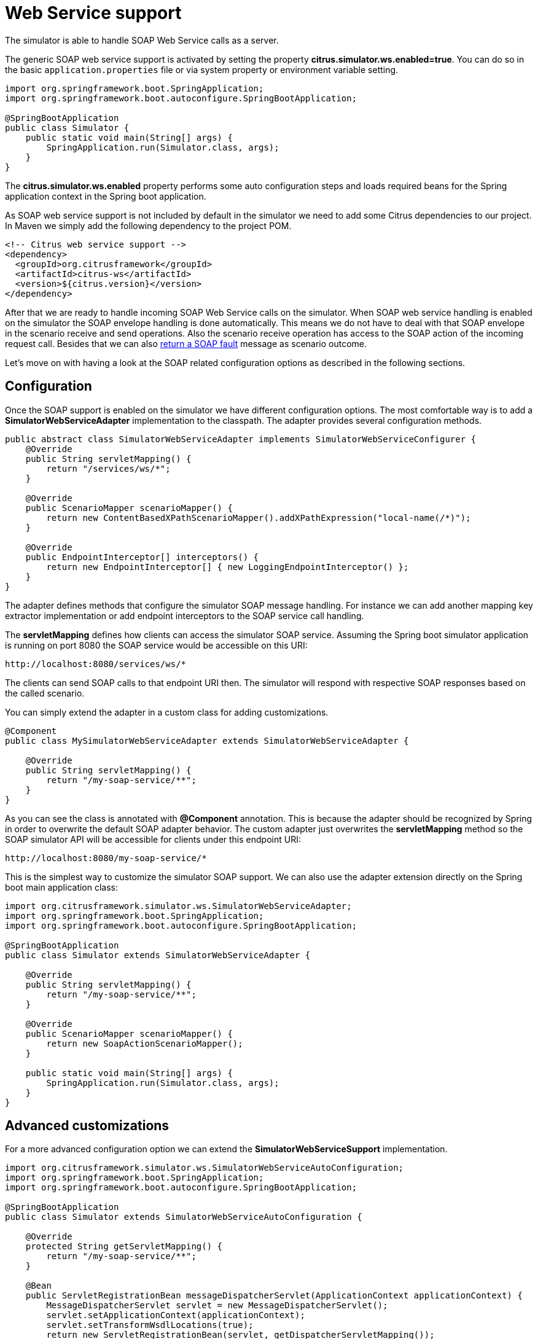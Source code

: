 [[web-service]]
= Web Service support

The simulator is able to handle SOAP Web Service calls as a server.

The generic SOAP web service support is activated by setting the property *citrus.simulator.ws.enabled=true*. You can do so in the basic `application.properties`
file or via system property or environment variable setting.

[source,java]
----
import org.springframework.boot.SpringApplication;
import org.springframework.boot.autoconfigure.SpringBootApplication;

@SpringBootApplication
public class Simulator {
    public static void main(String[] args) {
        SpringApplication.run(Simulator.class, args);
    }
}
----

The *citrus.simulator.ws.enabled* property performs some auto configuration steps and loads required beans for the Spring application context
in the Spring boot application.

As SOAP web service support is not included by default in the simulator we need to add some Citrus dependencies to our project. In Maven we simply add the following dependency to the project POM.

[source, xml]
----
<!-- Citrus web service support -->
<dependency>
  <groupId>org.citrusframework</groupId>
  <artifactId>citrus-ws</artifactId>
  <version>${citrus.version}</version>
</dependency>
----

After that we are ready to handle incoming SOAP Web Service calls on the simulator. When SOAP web service handling is enabled on the simulator
the SOAP envelope handling is done automatically. This means we do not have to deal with that SOAP envelope in the scenario receive and send operations. Also
the scenario receive operation has access to the SOAP action of the incoming request call. Besides that we can also link:#ws-soap-faults[return a SOAP fault] message as scenario outcome.

Let's move on with having a look at the SOAP related configuration options as described in the following sections.

[[web-service-config]]
== Configuration

Once the SOAP support is enabled on the simulator we have different configuration options. The most comfortable way is to
add a *SimulatorWebServiceAdapter* implementation to the classpath. The adapter provides several configuration methods.

[source,java]
----
public abstract class SimulatorWebServiceAdapter implements SimulatorWebServiceConfigurer {
    @Override
    public String servletMapping() {
        return "/services/ws/*";
    }

    @Override
    public ScenarioMapper scenarioMapper() {
        return new ContentBasedXPathScenarioMapper().addXPathExpression("local-name(/*)");
    }

    @Override
    public EndpointInterceptor[] interceptors() {
        return new EndpointInterceptor[] { new LoggingEndpointInterceptor() };
    }
}
----

The adapter defines methods that configure the simulator SOAP message handling. For instance we can add another mapping key extractor implementation or
add endpoint interceptors to the SOAP service call handling.

The *servletMapping* defines how clients can access the simulator SOAP service. Assuming the Spring boot simulator application is running on port 8080 the
SOAP service would be accessible on this URI:

[source]
----
http://localhost:8080/services/ws/*
----

The clients can send SOAP calls to that endpoint URI then. The simulator will respond with respective SOAP responses based on the called
scenario.

You can simply extend the adapter in a custom class for adding customizations.

[source,java]
----
@Component
public class MySimulatorWebServiceAdapter extends SimulatorWebServiceAdapter {

    @Override
    public String servletMapping() {
        return "/my-soap-service/**";
    }
}
----

As you can see the class is annotated with *@Component* annotation. This is because the adapter should be recognized by Spring in order to overwrite the default
SOAP adapter behavior. The custom adapter just overwrites the *servletMapping* method so the SOAP simulator API will be accessible for clients under this endpoint URI:

[source]
----
http://localhost:8080/my-soap-service/*
----

This is the simplest way to customize the simulator SOAP support. We can also use the adapter extension directly on the Spring boot main application class:

[source,java]
----
import org.citrusframework.simulator.ws.SimulatorWebServiceAdapter;
import org.springframework.boot.SpringApplication;
import org.springframework.boot.autoconfigure.SpringBootApplication;

@SpringBootApplication
public class Simulator extends SimulatorWebServiceAdapter {

    @Override
    public String servletMapping() {
        return "/my-soap-service/**";
    }

    @Override
    public ScenarioMapper scenarioMapper() {
        return new SoapActionScenarioMapper();
    }

    public static void main(String[] args) {
        SpringApplication.run(Simulator.class, args);
    }
}
----

[[web-service-customization]]
== Advanced customizations

For a more advanced configuration option we can extend the *SimulatorWebServiceSupport* implementation.

[source,java]
----
import org.citrusframework.simulator.ws.SimulatorWebServiceAutoConfiguration;
import org.springframework.boot.SpringApplication;
import org.springframework.boot.autoconfigure.SpringBootApplication;

@SpringBootApplication
public class Simulator extends SimulatorWebServiceAutoConfiguration {

    @Override
    protected String getServletMapping() {
        return "/my-soap-service/**";
    }

    @Bean
    public ServletRegistrationBean messageDispatcherServlet(ApplicationContext applicationContext) {
        MessageDispatcherServlet servlet = new MessageDispatcherServlet();
        servlet.setApplicationContext(applicationContext);
        servlet.setTransformWsdlLocations(true);
        return new ServletRegistrationBean(servlet, getDispatcherServletMapping());
    }

    public static void main(String[] args) {
        SpringApplication.run(Simulator.class, args);
    }
}
----

With that configuration option we can overwrite SOAP support auto configuration features on the simulator such as the *messageDispatcherServlet*.
We extend the *SimulatorWebServiceAutoConfiguration* implementation directly.

[[web-service-response]]
== SOAP response

When using Http SOAP services we may want to respond to the calling client with a synchronous SOAP response message. As the SOAP communication is automatically handled
within the simulator we can simply send back a response message in the scenario.

[source,java]
----
@Scenario("Hello")
public class HelloScenario extends AbstractSimulatorScenario {

    @Override
    public void run(ScenarioDesigner scenario) {
        scenario
            .soap()
            .receive()
            .payload("<Hello xmlns=\"http://citrusframework.org/schemas/hello\">" +
                        "Say Hello!" +
                     "</Hello>")
            .soapAction("Hello");

        scenario
            .soap()
            .send()
            .payload("<HelloResponse xmlns=\"http://citrusframework.org/schemas/hello\">" +
                        "Hi there!" +
                     "</HelloResponse>");
    }
}
----

As you can see the Citrus Java DSL provides special SOAP related methods that specify the SOAP request and response data. Once again the SOAP envelope is automatically handled
so we do not have to add this here. The receive operation is able to verify the SOAP action header value. In addition to that we are able to specify the synchronous SOAP response message.

When using SOAP message protocols we may need to send SOAP faults as response message. This is handled in the next section.

[[web-service-faults]]
== SOAP faults

The simulator is in charge of sending proper response messages to the calling client. When using SOAP we might also want to send
back a SOAP fault message. Therefore the default Web Service scenario implementation also provides fault responses as scenario result.

[source,java]
----
@Scenario("GoodNight")
public class GoodNightScenario extends AbstractSimulatorScenario {

    @Override
    protected void configure() {
        scenario
            .receive()
            .payload("<GoodNight xmlns=\"http://citrusframework.org/schemas/hello\">" +
                        "Go to sleep!" +
                     "</GoodNight>")
            .header(SoapMessageHeaders.SOAP_ACTION, "GoodNight");

        scenario
            .sendFault()
            .faultCode("{http://citrusframework.org}CITRUS:SIM-1001")
            .faultString("No sleep for me!");
    }
}
----

The example above shows a simple fault generating SOAP scenario. The base class *SimulatorWebServiceScenario* provides
the *sendFault()* method in order to create proper SOAP fault messages. The simulator automatically add SOAP envelope and SOAP fault
message details for you. So we can decide wheather to provide a success response or SOAP fault.

[[web-service-wsdl]]
== WSDL support

The simulator is able to read your WSDL web service specifications for auto generating simulator scenarios. The WSDL defines multiple operations with request and response message data.
The simulator reads the WSDL information and generates basic scenarios for these operations.

See the following sample how to do that:

[source,java]
----
@SpringBootApplication
public class Simulator extends SimulatorWebServiceAdapter {

    public static void main(String[] args) {
        SpringApplication.run(Simulator.class, args);
    }

    @Override
    public String servletMapping(SimulatorWebServiceConfigurationProperties simulatorWebServiceConfiguration) {
        return "/services/ws/HelloService/v1/*";
    }

    @Override
    public EndpointAdapter fallbackEndpointAdapter() {
        return new StaticEndpointAdapter() {
            @Override
            protected Message handleMessageInternal(Message message) {
                return new SoapFault()
                        .faultActor("SERVER")
                        .faultCode("{http://localhost:8080/HelloService/v1}HELLO:ERROR-1001")
                        .faultString("Internal server error");
            }
        };
    }

    @Bean
    public static WsdlScenarioGenerator scenarioGenerator() {
        WsdlScenarioGenerator generator = new WsdlScenarioGenerator(new ClassPathResource("xsd/Hello.wsdl"));
        return generator;
    }
}
----

The listing above uses a `WsdlScenarioGenerator` as Spring bean. The generator requires the WSDL file location `xsd/Hello.wsdl` and the
servlet mapping path for this API.

Also we set a custom fallback endpoint adapter. This one is used when no scenario matches the incoming request or when the scenario itself did not produce a proper response because of
some validation error. The fallback endpoint adapter sends a default SOAP fault message with *"Internal server error"*.

On startup the generator dynamically generates a scenario for each operation defined in that WSDL file. You can review all generated scenarios in the user interface.

Let's have a look at the sample WSDL file:

[source,xml]
----
<?xml version="1.0" encoding="UTF-8"?>
<wsdl:definitions name="Hello"
                  xmlns:tns="http://citrusframework.org/schemas/hello"
                  xmlns:wsdl="http://schemas.xmlsoap.org/wsdl/"
                  xmlns:soap="http://schemas.xmlsoap.org/wsdl/soap/"
                  targetNamespace="http://citrusframework.org/schemas/hello"
                  xmlns="http://www.w3.org/2001/XMLSchema">

  <wsdl:documentation>Version 1.0</wsdl:documentation>

  <wsdl:types>
    <xs:schema xmlns="http://citrusframework.org/schemas/hello"
               xmlns:xs="http://www.w3.org/2001/XMLSchema"
               targetNamespace="http://citrusframework.org/schemas/hello"
               version="1.0"
               elementFormDefault="qualified"
               attributeFormDefault="unqualified">

      <xs:element name="Hello" type="xs:string"/>
      <xs:element name="HelloResponse" type="xs:string"/>

      <xs:element name="GoodBye" type="xs:string"/>
      <xs:element name="GoodByeResponse" type="xs:string"/>

      <xs:element name="GoodNight" type="xs:string"/>
      <xs:element name="GoodNightResponse" type="xs:string"/>
    </xs:schema>
  </wsdl:types>

  <wsdl:message name="Hello">
    <wsdl:part name="parameters" element="tns:Hello"/>
  </wsdl:message>

  <wsdl:message name="HelloResponse">
    <wsdl:part name="parameters" element="tns:HelloResponse"/>
  </wsdl:message>

  <wsdl:message name="GoodBye">
    <wsdl:part name="parameters" element="tns:GoodBye"/>
  </wsdl:message>

  <wsdl:message name="GoodByeResponse">
    <wsdl:part name="parameters" element="tns:GoodByeResponse"/>
  </wsdl:message>

  <wsdl:message name="GoodNight">
    <wsdl:part name="parameters" element="tns:GoodNight"/>
  </wsdl:message>

  <wsdl:message name="GoodNightResponse">
    <wsdl:part name="parameters" element="tns:GoodNightResponse"/>
  </wsdl:message>

  <wsdl:portType name="HelloPortType">
    <wsdl:operation name="hello">
      <wsdl:input name="Hello" message="tns:Hello"/>
      <wsdl:output name="HelloResponse" message="tns:HelloResponse"/>
    </wsdl:operation>
    <wsdl:operation name="goodbye">
      <wsdl:input name="GoodBye" message="tns:GoodBye"/>
      <wsdl:output name="GoodByeResponse" message="tns:GoodByeResponse"/>
    </wsdl:operation>
    <wsdl:operation name="goodnight">
      <wsdl:input name="GoodNight" message="tns:GoodNight"/>
      <wsdl:output name="GoodNightResponse" message="tns:GoodNightResponse"/>
    </wsdl:operation>
  </wsdl:portType>

  <wsdl:service name="HelloService">
    <wsdl:port name="HelloServiceHTTP"
               binding="tns:HelloServiceHTTPBinding">
      <soap:address location="http://localhost:8080/services/ws/HelloService/v1"/>
    </wsdl:port>
  </wsdl:service>

  <wsdl:binding name="HelloServiceHTTPBinding"
                type="tns:HelloPortType">
    <soap:binding style="document" transport="http://schemas.xmlsoap.org/soap/http"/>
    <wsdl:operation name="hello">
      <soap:operation style="document"
                      soapAction="Hello"/>
      <wsdl:input name="Hello">
        <soap:body use="literal"/>
      </wsdl:input>
      <wsdl:output name="HelloResponse">
        <soap:body use="literal"/>
      </wsdl:output>
    </wsdl:operation>
    <wsdl:operation name="goodbye">
      <soap:operation style="document"
                      soapAction="GoodBye"/>
      <wsdl:input name="GoodBye">
        <soap:body use="literal"/>
      </wsdl:input>
      <wsdl:output name="GoodByeResponse">
        <soap:body use="literal"/>
      </wsdl:output>
    </wsdl:operation>
    <wsdl:operation name="goodnight">
      <soap:operation style="document"
                      soapAction="GoodNight"/>
      <wsdl:input name="GoodNight">
        <soap:body use="literal"/>
      </wsdl:input>
      <wsdl:output name="GoodNightResponse">
        <soap:body use="literal"/>
      </wsdl:output>
    </wsdl:operation>
  </wsdl:binding>

</wsdl:definitions>
----

The WSDL above defines a *hello* operation with *Hello* as input and *HelloResponse* as output. The SOAP action is defined as *Hello*.

The generated scenario for this operation verifies that the request is a valid *Hello* request according to the XSD schema definition in the WSDL. Also the scenario verifies the basic XML structure of that message.

Only in case these verification steps are performed successfully the simulator scenario generates a proper response *HelloResponse*. The generated scenario is able to create dynamic values in the response according to the XSD schema in the WSDL. We will cover this feature in
more detail on later in this chapter.

Let's have a look at the communication that the generated scenario is going to perform:

.Request
[source]
----
<SOAP-ENV:Envelope xmlns:SOAP-ENV="http://schemas.xmlsoap.org/soap/envelope/">
    <SOAP-ENV:Header/>
    <SOAP-ENV:Body>
        <Hello xmlns="http://citrusframework.org/schemas/hello">Say Hello!</Hello>
    </SOAP-ENV:Body>
</SOAP-ENV:Envelope>
----

.Response
[source]
----
<SOAP-ENV:Envelope xmlns:SOAP-ENV="http://schemas.xmlsoap.org/soap/envelope/">
    <SOAP-ENV:Header/>
    <SOAP-ENV:Body>
        <HelloResponse xmlns="http://citrusframework.org/schemas/hello">GL29HT</hel:HelloResponse>
    </SOAP-ENV:Body>
</SOAP-ENV:Envelope>
----

The *Hello* SOAP request matches all verification steps on the simulator for this operation. Following from that we receive a generated *HelloResponse* response message with some sample data. The simulator
is able to generate dynamic values such as *GL29HT* which is according to the WSDL schema rules a string value.

This is how we always get a proper generated response from the simulator API. The *HelloService* WSDL specification defines the returned objects and how to validate the incoming requests.

Just in case we sent an invalid request to the simulator we do not get a proper response. For instance if we sent a wrong SOAP action we receive following fault response:

.Fault response
[source]
----
<SOAP-ENV:Envelope xmlns:SOAP-ENV="http://schemas.xmlsoap.org/soap/envelope/">
    <SOAP-ENV:Header/>
    <SOAP-ENV:Body>
        <SOAP-ENV:Fault>
            <faultcode xmlns:HELLO="http://localhost:8080/HelloService/v1">HELLO:ERROR-1001</faultcode>
            <faultstring xmlns:xml="http://www.w3.org/XML/1998/namespace" xml:lang="en">Internal server error</faultstring>
            <faultactor>SERVER</faultactor>
        </SOAP-ENV:Fault>
    </SOAP-ENV:Body>
</SOAP-ENV:Envelope>
----

As a result we get a SOAP fault message with fault code *ERROR-1001* and message *"Internal server error"* as defined in the fallback endpoint adapter.
You will also see the failed scenario activity with proper error message in the user interface then.

[web-service-wsdl-properties]
=== WSDL system properties

The simulator WSDL auto generate scenario feature can also be activated using pure property settings on the Spring boot application. Instead of adding the Spring bean `WsdlScenarioGenerator` in your
simulator configuration you could just set the following properties on the simulator application:

[source, properties]
----
# Enable SOAP web service support
citrus.simulator.ws.wsdl.enabled=true
citrus.simulator.ws.wsdl.location=classpath:xsd/Hello.wsdl
----

Of course you can also use environment variables.

[source, properties]
----
CITRUS_SIMULATOR_WS_WSDL_ENABLED=true
CITRUS_SIMULATOR_WS_WSDL_LOCATION=classpath:xsd/Hello.wsdl
----

We just add the WSDL location and everything else is auto configuration done in the simulator application.

[web-service-data-dictionary]
=== Data dictionaries

The auto generated WSDL scenarios make us of so called data dictionaries in order to create dynamic values both in request and response messages. The data dictionaries
are a well known Citrus functionality that enable us to centralize data manipulation via XPath expressions for example. Each XML message construction will consult the data dictionary
for some translation of elements and attributes.

The auto generated scenario references both inbound and outbound data dictionaries. We simply need to enable those in the Spring boot `application.properties` file:

[source, properties]
----
citrus.simulator.inbound.xml.dictionary.enabled=true
citrus.simulator.outbound.xml.dictionary.enabled=true
----

These property settings automatically activate the data dictionaries and you will get random numbers and strings in all generated WSDL messages. For incoming requests the dictionary makes sure
that elements and attributes are ignored in validation by default. This is a good idea as we can not know all data that is sent to the simulator.

Fortunately you have the possibility to define mapping files that map XPath expression evaluation with pre defined values in the dictionary:

[source, properties]
----
citrus.simulator.inbound.xml.dictionary.enabled=true
citrus.simulator.inboundXmlDictionary=classpath:dictionary/inbound_mappings.xml
citrus.simulator.outbound.xml.dictionary.enabled=true
citrus.simulator.outboundXmlDictionary=classpath:dictionary/outbound_mappings.xml
----

Now we have added some mapping files for inbound and outbound dictionaries. The mapping file can look like this:

[source, xml]
----
<!DOCTYPE properties SYSTEM "http://java.sun.com/dtd/properties.dtd">
<properties>
  <entry key="//sim:Hello">Say Hello!</entry>
  <entry key="//sim:GoodBye">Say GoodBye!</entry>
</properties>
----

The inbound mapping file defines two XPath expressions that should set predefined values before incoming request are validated. So in this case we set `Say Hello!` as string element value
to the element `<Hello>` in the request. When dealing with XML and XPath we need to take care on proper namespace handling. In the XPath expression above we make use of the namespace prefix `sim:`. This prefix resoves to a
proper namespace in the WSDL schema for `Hello` messages and is defined in a global namespace context within the Spring application.

You can add that namespace context as Spring bean for instance.

[source, java]
----
@Bean
public NamespaceContextBuilder namespaceContextBuilder() {
    NamespaceContextBuilder namespaceContextBuilder = new NamespaceContextBuilder();
    namespaceContextBuilder.getNamespaceMappings().put("sim", "http://citrusframework.org/schemas/hello");

    return namespaceContextBuilder;
}
----

After that we are able to use the global `sim` namespace prefix in all XPath expressions. The XPath expression evaluation will take care on proper namespace handling then.

Of course we can also add outbound bindings for creating special response element values.

[source, xml]
----
<!DOCTYPE properties SYSTEM "http://java.sun.com/dtd/properties.dtd">
<properties>
  <entry key="//sim:HelloResponse">Hello!</entry>
  <entry key="//sim:GoodByeResponse">GoodBye!</entry>
</properties>
----

Now the auto generated response for `HelloResponse` messages will always use `Hello!` as value. in combination with Citrus functions we are able to define more complex response element values in auto generated messages.

[source, xml]
----
<!DOCTYPE properties SYSTEM "http://java.sun.com/dtd/properties.dtd">
<properties>
  <entry key="//sim:HelloResponse">citrus:randomString(10)</entry>
  <entry key="//sim:GoodByeResponse">citrus:randomEnumValue('GoodBye!', 'SeeYaLater!', 'ByeBye!')</entry>
</properties>
----


